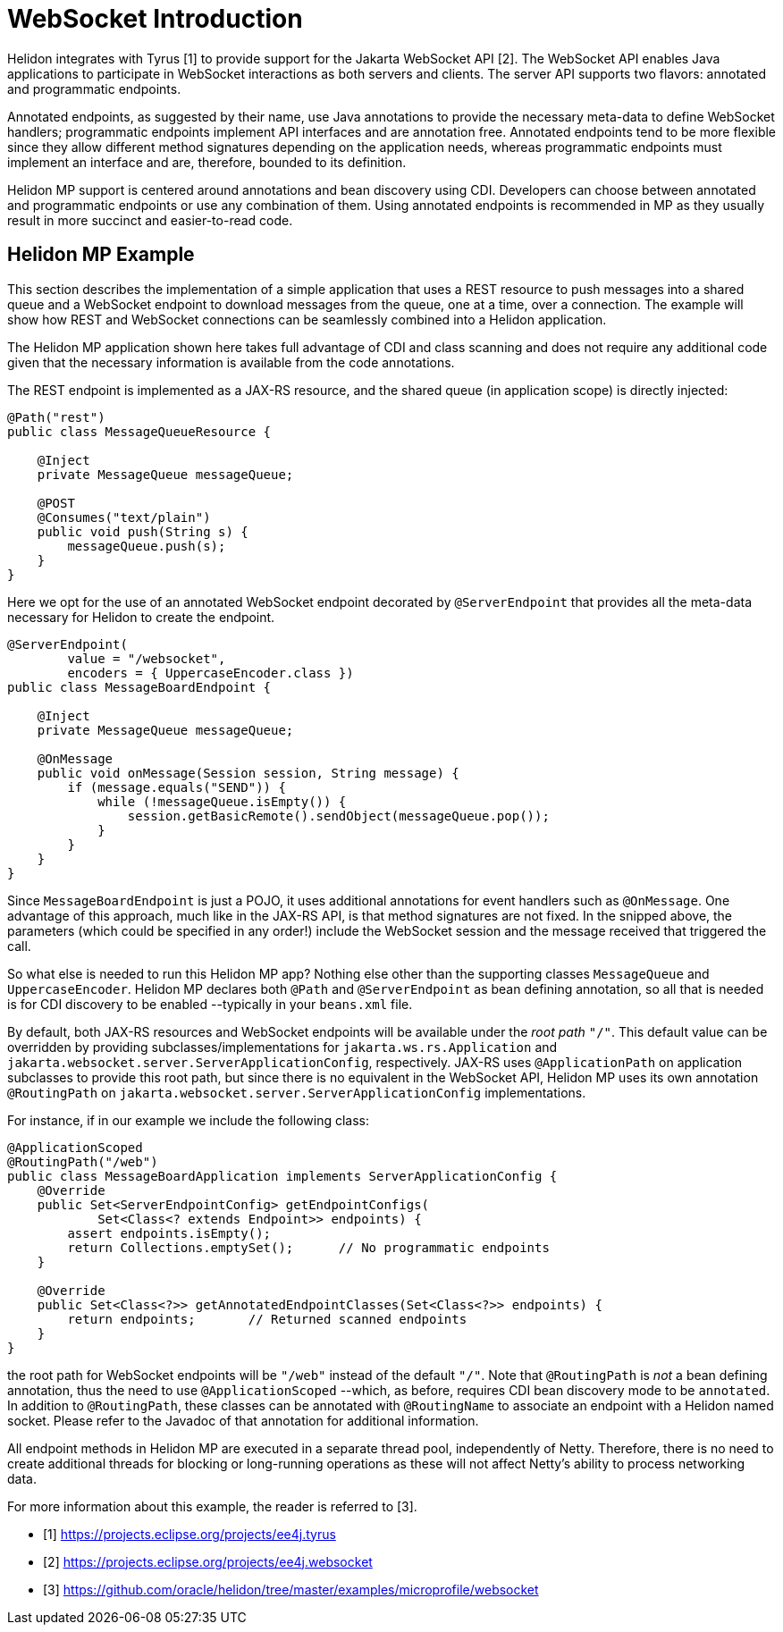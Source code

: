 ///////////////////////////////////////////////////////////////////////////////

    Copyright (c) 2020 Oracle and/or its affiliates.

    Licensed under the Apache License, Version 2.0 (the "License");
    you may not use this file except in compliance with the License.
    You may obtain a copy of the License at

        http://www.apache.org/licenses/LICENSE-2.0

    Unless required by applicable law or agreed to in writing, software
    distributed under the License is distributed on an "AS IS" BASIS,
    WITHOUT WARRANTIES OR CONDITIONS OF ANY KIND, either express or implied.
    See the License for the specific language governing permissions and
    limitations under the License.

///////////////////////////////////////////////////////////////////////////////

= WebSocket Introduction
:pagename: websocket-introduction
:description: Helidon WebSocket Introduction
:keywords: helidon, webserver, websocket, mp

Helidon integrates with Tyrus [1] to provide support for the Jakarta WebSocket API [2].
The WebSocket API enables Java applications to participate in WebSocket interactions
as both servers and clients. The server API supports two flavors: annotated and
programmatic endpoints.

Annotated endpoints, as suggested by their name, use Java annotations to provide
the necessary meta-data to define WebSocket handlers; programmatic endpoints
implement API interfaces and are annotation free. Annotated endpoints tend to be
more flexible since they allow different method signatures depending on the
application needs, whereas programmatic endpoints must implement an interface
and are, therefore, bounded to its definition.

Helidon MP support is centered around annotations and bean discovery using
CDI. Developers can choose between annotated and programmatic endpoints or use
any combination of them. Using annotated endpoints is recommended in MP as
they usually result in more succinct and easier-to-read code.

== Helidon MP Example

This section describes the implementation of a simple application
that uses a REST resource to push messages into a shared queue and a
WebSocket endpoint to download messages from the queue, one at a time,
over a connection.
The example will show how REST and WebSocket connections can
be seamlessly combined into a Helidon application.

The Helidon MP application shown here takes full advantage of
CDI and class scanning and does not require any additional code
given that the necessary information is available from the
code annotations.

The REST endpoint is implemented as a JAX-RS resource, and the shared
queue (in application scope) is directly injected:

[source,java]
----
@Path("rest")
public class MessageQueueResource {

    @Inject
    private MessageQueue messageQueue;

    @POST
    @Consumes("text/plain")
    public void push(String s) {
        messageQueue.push(s);
    }
}
----

Here we opt for the use of an annotated WebSocket endpoint decorated
by `@ServerEndpoint` that provides all the meta-data necessary
for Helidon to create the endpoint.

[source,java]
----
@ServerEndpoint(
        value = "/websocket",
        encoders = { UppercaseEncoder.class })
public class MessageBoardEndpoint {

    @Inject
    private MessageQueue messageQueue;

    @OnMessage
    public void onMessage(Session session, String message) {
        if (message.equals("SEND")) {
            while (!messageQueue.isEmpty()) {
                session.getBasicRemote().sendObject(messageQueue.pop());
            }
        }
    }
}
----

Since `MessageBoardEndpoint` is just a POJO, it uses additional
annotations for event handlers such as `@OnMessage`. One advantage of
this approach, much like in the JAX-RS API, is that method
signatures are not fixed. In the snipped above, the parameters
(which could be specified in any order!) include the WebSocket
session and the message received that triggered the call.

So what else is needed to run this Helidon MP app? Nothing else
other than the supporting classes `MessageQueue` and `UppercaseEncoder`.
Helidon MP declares both `@Path` and `@ServerEndpoint` as
bean defining annotation, so all that is needed is for CDI
discovery to be enabled --typically in your `beans.xml` file.

By default, both JAX-RS resources and WebSocket endpoints will
be available under the _root path_ `"/"`. This default value can be
overridden by providing subclasses/implementations for `jakarta.ws.rs.Application`
and `jakarta.websocket.server.ServerApplicationConfig`, respectively.
JAX-RS uses `@ApplicationPath` on application subclasses to provide
this root path, but since there is no equivalent in the WebSocket
API, Helidon MP uses its own annotation `@RoutingPath`
on `jakarta.websocket.server.ServerApplicationConfig` implementations.

For instance, if in our example we include the following class:

[source,java]
----
@ApplicationScoped
@RoutingPath("/web")
public class MessageBoardApplication implements ServerApplicationConfig {
    @Override
    public Set<ServerEndpointConfig> getEndpointConfigs(
            Set<Class<? extends Endpoint>> endpoints) {
        assert endpoints.isEmpty();
        return Collections.emptySet();      // No programmatic endpoints
    }

    @Override
    public Set<Class<?>> getAnnotatedEndpointClasses(Set<Class<?>> endpoints) {
        return endpoints;       // Returned scanned endpoints
    }
}
----

the root path for WebSocket endpoints will be  `"/web"` instead of the default
`"/"`. Note that `@RoutingPath` is _not_ a bean defining annotation,
thus the need to use `@ApplicationScoped` --which, as before, requires CDI
bean discovery mode to be `annotated`. In addition to `@RoutingPath`, these
classes can be annotated with `@RoutingName` to associate an endpoint
with a Helidon named socket. Please refer to the Javadoc of that annotation
for additional information.

All endpoint methods in Helidon MP are executed in a separate thread pool,
independently of Netty. Therefore, there is no need to create additional threads
for blocking or long-running operations as these will not affect Netty's ability
to process networking data.

For more information about this example, the reader is referred to [3].

- [1] https://projects.eclipse.org/projects/ee4j.tyrus
- [2] https://projects.eclipse.org/projects/ee4j.websocket
- [3] https://github.com/oracle/helidon/tree/master/examples/microprofile/websocket